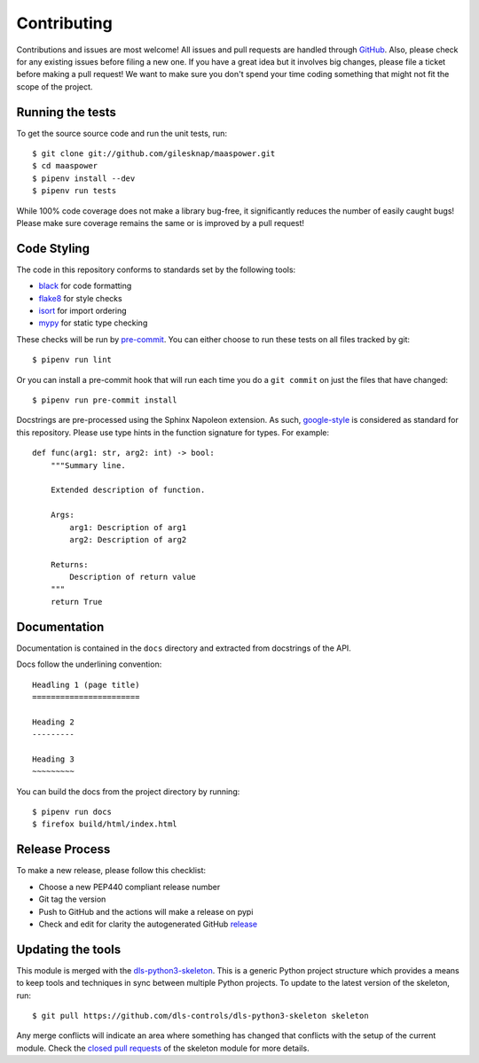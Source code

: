 Contributing
============

Contributions and issues are most welcome! All issues and pull requests are
handled through GitHub_. Also, please check for any existing issues before
filing a new one. If you have a great idea but it involves big changes, please
file a ticket before making a pull request! We want to make sure you don't spend
your time coding something that might not fit the scope of the project.

.. _GitHub: https://github.com/gilesknap/maaspower/issues

Running the tests
-----------------

To get the source source code and run the unit tests, run::

    $ git clone git://github.com/gilesknap/maaspower.git
    $ cd maaspower
    $ pipenv install --dev
    $ pipenv run tests

While 100% code coverage does not make a library bug-free, it significantly
reduces the number of easily caught bugs! Please make sure coverage remains the
same or is improved by a pull request!

Code Styling
------------

The code in this repository conforms to standards set by the following tools:

- black_ for code formatting
- flake8_ for style checks
- isort_ for import ordering
- mypy_ for static type checking

These checks will be run by pre-commit_. You can either choose to run these
tests on all files tracked by git::

    $ pipenv run lint

Or you can install a pre-commit hook that will run each time you do a ``git
commit`` on just the files that have changed::

    $ pipenv run pre-commit install

.. _black: https://github.com/psf/black
.. _flake8: https://flake8.pycqa.org/en/latest/
.. _isort: https://github.com/PyCQA/isort
.. _mypy: https://github.com/python/mypy
.. _pre-commit: https://pre-commit.com/

Docstrings are pre-processed using the Sphinx Napoleon extension. As such,
google-style_ is considered as standard for this repository. Please use type
hints in the function signature for types. For example::

    def func(arg1: str, arg2: int) -> bool:
        """Summary line.

        Extended description of function.

        Args:
            arg1: Description of arg1
            arg2: Description of arg2

        Returns:
            Description of return value
        """
        return True

.. _google-style: https://sphinxcontrib-napoleon.readthedocs.io/en/latest/index.html#google-vs-numpy

Documentation
-------------

Documentation is contained in the ``docs`` directory and extracted from
docstrings of the API.

Docs follow the underlining convention::

    Headling 1 (page title)
    =======================

    Heading 2
    ---------

    Heading 3
    ~~~~~~~~~

You can build the docs from the project directory by running::

    $ pipenv run docs
    $ firefox build/html/index.html

Release Process
---------------

To make a new release, please follow this checklist:

- Choose a new PEP440 compliant release number
- Git tag the version
- Push to GitHub and the actions will make a release on pypi
- Check and edit for clarity the autogenerated GitHub release_

.. _release: https://github.com/gilesknap/maaspower/releases

Updating the tools
------------------

This module is merged with the dls-python3-skeleton_. This is a generic
Python project structure which provides a means to keep tools and
techniques in sync between multiple Python projects. To update to the
latest version of the skeleton, run::

    $ git pull https://github.com/dls-controls/dls-python3-skeleton skeleton

Any merge conflicts will indicate an area where something has changed that
conflicts with the setup of the current module. Check the `closed pull requests
<https://github.com/dls-controls/dls-python3-skeleton/pulls?q=is%3Apr+is%3Aclosed>`_
of the skeleton module for more details.

.. _dls-python3-skeleton: https://gilesknap.github.io/dls-python3-skeleton
